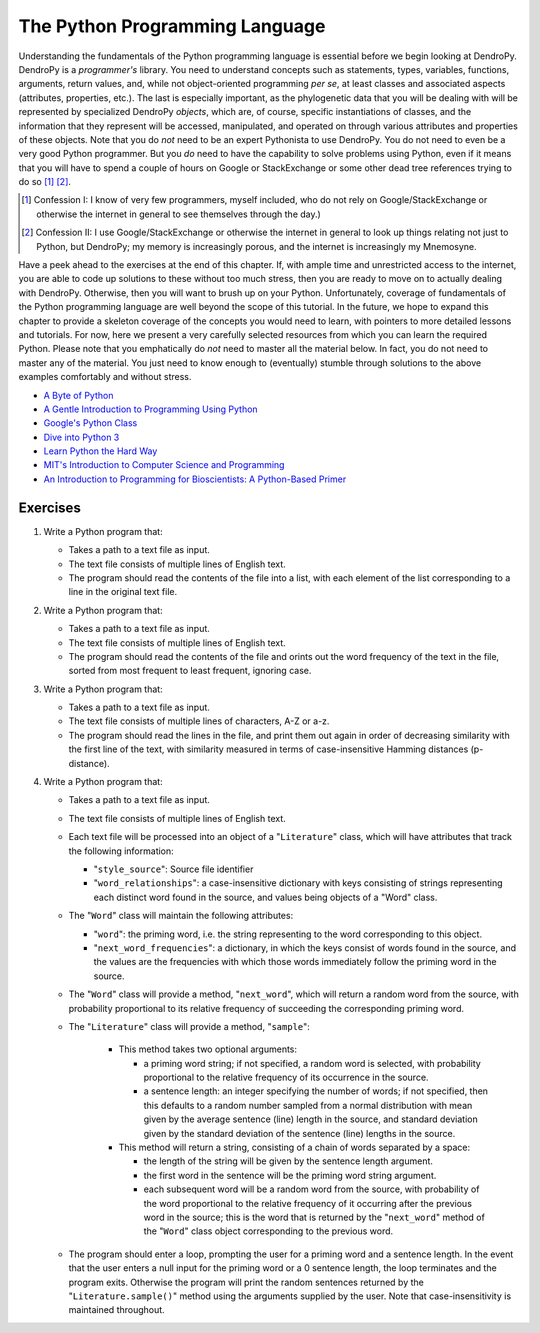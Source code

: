 *******************************
The Python Programming Language
*******************************

Understanding the fundamentals of the Python programming language is essential before we begin looking at DendroPy.
DendroPy is a *programmer's* library.
You need to understand concepts such as statements, types, variables, functions, arguments, return values, and, while not object-oriented programming *per* *se*, at least classes and associated aspects (attributes, properties, etc.).
The last is especially important, as the phylogenetic data that you will be dealing with will be represented by specialized DendroPy *objects*, which are, of course, specific instantiations of classes, and the information that they represent will be accessed, manipulated, and operated on through various attributes and properties of these objects.
Note that you do *not* need to be an expert Pythonista to use DendroPy.
You do not need to even be a very good Python programmer.
But you *do* need to have the capability to solve problems using Python, even if it means that you will have to spend a couple of hours on Google or StackExchange or some other dead tree references trying to do so [1]_ [2]_.

.. [1] Confession I: I know of very few programmers, myself included, who do not rely on Google/StackExchange or otherwise the internet in general to see themselves through the day.)

.. [2] Confession II: I use Google/StackExchange or otherwise the internet in general to look up things relating not just to Python, but DendroPy; my memory is increasingly porous, and the internet is increasingly my Mnemosyne.


Have a peek ahead to the exercises at the end of this chapter. If, with ample time and unrestricted access to the internet, you are able to code up solutions to these without too much stress, then you are ready to move on to actually dealing with DendroPy.
Otherwise, then you will want to brush up on your Python.
Unfortunately, coverage of fundamentals of the Python programming language are well beyond the scope of this tutorial.
In the future, we hope to expand this chapter to provide a skeleton coverage of the concepts you would need to learn, with pointers to more detailed lessons and tutorials.
For now, here we present a very carefully selected resources from which you can learn the required Python.
Please note that you emphatically do *not* need to master all the material below.
In fact, you do not need to master any of the material.
You just need to know enough to (eventually) stumble through solutions to the above examples comfortably and without stress.

-   `A Byte of Python <https://python.swaroopch.com/>`_
-   `A Gentle Introduction to Programming Using Python <https://ocw.mit.edu/courses/electrical-engineering-and-computer-science/6-189-a-gentle-introduction-to-programming-using-python-january-iap-2011/>`_
-   `Google's Python Class <https://developers.google.com/edu/python/?csw=1>`_
-   `Dive into Python 3 <http://www.diveintopython3.net/>`_
-   `Learn Python the Hard Way <https://learnpythonthehardway.org/>`_
-   `MIT's Introduction to Computer Science and Programming  <https://ocw.mit.edu/courses/electrical-engineering-and-computer-science/6-00-introduction-to-computer-science-and-programming-fall-2008/video-lectures/>`_
-   `An Introduction to Programming for Bioscientists: A Python-Based Primer <http://journals.plos.org/ploscompbiol/article?id=10.1371%2Fjournal.pcbi.1004867>`_

Exercises
---------

1.  Write a Python program that:

    -   Takes a path to a text file as input.
    -   The text file consists of multiple lines of English text.
    -   The program should read the contents of the file into a list, with each element of the list corresponding to a line in the original text file.

2.  Write a Python program that:

    -   Takes a path to a text file as input.
    -   The text file consists of multiple lines of English text.
    -   The program should read the contents of the file and orints out the word frequency of the text in the file, sorted from most frequent to least frequent, ignoring case.

3.  Write a Python program that:

    -   Takes a path to a text file as input.
    -   The text file consists of multiple lines of characters, A-Z or a-z.
    -   The program should read the lines in the file, and print them out again in order of decreasing similarity with the first line of the text, with similarity measured in terms of case-insensitive Hamming distances (p-distance).

4.  Write a Python program that:

    -   Takes a path to a text file as input.
    -   The text file consists of multiple lines of English text.
    -   Each text file will be processed into an object of a "``Literature``" class, which will have attributes that track the following information:

        -   "``style_source``": Source file identifier
        -   "``word_relationships``": a case-insensitive dictionary with keys consisting of strings representing each distinct word found in the source, and values being objects of a "Word" class.

    -   The "``Word``" class will maintain the following attributes:

        -   "``word``": the priming word, i.e. the string representing to the word corresponding to this object.
        -   "``next_word_frequencies``": a dictionary, in which the keys consist of words found in the source, and the values are the frequencies with which those words immediately follow the priming word in the source.

    -  The "``Word``" class will provide a method, "``next_word``", which will return a random word from the source, with probability proportional to its relative frequency of succeeding the corresponding priming word.
    -  The "``Literature``" class will provide a method, "``sample``":

        -   This method takes two optional arguments:

            -   a priming word string; if not specified, a random word is selected, with probability proportional to the relative frequency of its occurrence in the source.
            -   a sentence length: an integer specifying the number of words; if not specified, then this defaults to a random number sampled from a normal distribution with mean given by the average sentence (line) length in the source, and standard deviation given by the standard deviation of the sentence (line) lengths in the source.

        -   This method will return a string, consisting of a chain of words separated by a space:

            -   the length of the string will be given by the sentence length argument.
            -   the first word in the sentence will be the priming word string argument.
            -   each subsequent word will be a random word from the source, with probability of the word proportional to the relative frequency of it occurring after the previous word in the source; this is the word that is returned by the "``next_word``" method of the "``Word``" class object corresponding to the previous word.

    -   The program should enter a loop, prompting the user for a priming word and a sentence length. In the event that the user enters a null input for the priming word or a 0 sentence length, the loop terminates and the program exits. Otherwise the program will print the random sentences returned by the "``Literature.sample()``" method using the arguments supplied by the user. Note that case-insensitivity is maintained throughout.
